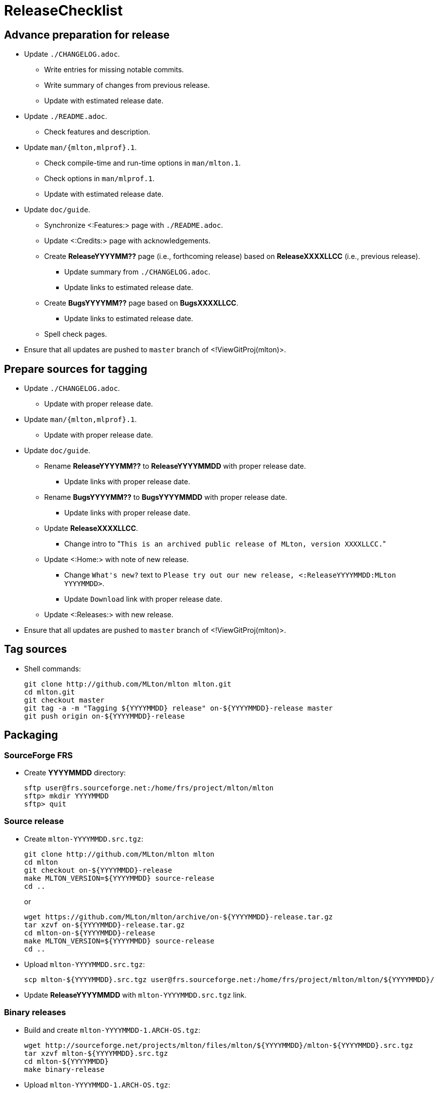ReleaseChecklist
================

== Advance preparation for release ==

* Update `./CHANGELOG.adoc`.
** Write entries for missing notable commits.
** Write summary of changes from previous release.
** Update with estimated release date.
* Update `./README.adoc`.
** Check features and description.
* Update `man/{mlton,mlprof}.1`.
** Check compile-time and run-time options in `man/mlton.1`.
** Check options in `man/mlprof.1`.
** Update with estimated release date.
* Update `doc/guide`.
// ** Check <:OrphanedPages:> and <:WantedPages:>.
** Synchronize <:Features:> page with `./README.adoc`.
** Update <:Credits:> page with acknowledgements.
** Create *ReleaseYYYYMM??* page (i.e., forthcoming release) based on *ReleaseXXXXLLCC* (i.e., previous release).
*** Update summary from `./CHANGELOG.adoc`.
*** Update links to estimated release date.
** Create *BugsYYYYMM??* page based on *BugsXXXXLLCC*.
*** Update links to estimated release date.
** Spell check pages.
* Ensure that all updates are pushed to `master` branch of <!ViewGitProj(mlton)>.

== Prepare sources for tagging ==

* Update `./CHANGELOG.adoc`.
** Update with proper release date.
* Update `man/{mlton,mlprof}.1`.
** Update with proper release date.
* Update `doc/guide`.
** Rename *ReleaseYYYYMM??* to *ReleaseYYYYMMDD* with proper release date.
*** Update links with proper release date.
** Rename *BugsYYYYMM??* to *BugsYYYYMMDD* with proper release date.
*** Update links with proper release date.
** Update *ReleaseXXXXLLCC*.
*** Change intro to "`This is an archived public release of MLton, version XXXXLLCC.`"
** Update <:Home:> with note of new release.
*** Change `What's new?` text to `Please try out our new release, <:ReleaseYYYYMMDD:MLton YYYYMMDD>`.
*** Update `Download` link with proper release date.
** Update <:Releases:> with new release.
* Ensure that all updates are pushed to `master` branch of <!ViewGitProj(mlton)>.

== Tag sources ==

* Shell commands:
+
----
git clone http://github.com/MLton/mlton mlton.git
cd mlton.git
git checkout master
git tag -a -m "Tagging ${YYYYMMDD} release" on-${YYYYMMDD}-release master
git push origin on-${YYYYMMDD}-release
----

== Packaging ==

=== SourceForge FRS ===

* Create *YYYYMMDD* directory:
+
-----
sftp user@frs.sourceforge.net:/home/frs/project/mlton/mlton
sftp> mkdir YYYYMMDD
sftp> quit
-----

=== Source release ===

* Create `mlton-YYYYMMDD.src.tgz`:
+
----
git clone http://github.com/MLton/mlton mlton
cd mlton
git checkout on-${YYYYMMDD}-release
make MLTON_VERSION=${YYYYMMDD} source-release
cd ..
----
+
or
+
----
wget https://github.com/MLton/mlton/archive/on-${YYYYMMDD}-release.tar.gz
tar xzvf on-${YYYYMMDD}-release.tar.gz
cd mlton-on-${YYYYMMDD}-release
make MLTON_VERSION=${YYYYMMDD} source-release
cd ..
----

* Upload `mlton-YYYYMMDD.src.tgz`:
+
-----
scp mlton-${YYYYMMDD}.src.tgz user@frs.sourceforge.net:/home/frs/project/mlton/mlton/${YYYYMMDD}/
-----

* Update *ReleaseYYYYMMDD* with `mlton-YYYYMMDD.src.tgz` link.

=== Binary releases ===

* Build and create `mlton-YYYYMMDD-1.ARCH-OS.tgz`:
+
----
wget http://sourceforge.net/projects/mlton/files/mlton/${YYYYMMDD}/mlton-${YYYYMMDD}.src.tgz
tar xzvf mlton-${YYYYMMDD}.src.tgz
cd mlton-${YYYYMMDD}
make binary-release
----

* Upload `mlton-YYYYMMDD-1.ARCH-OS.tgz`:
+
-----
scp mlton-${YYYYMMDD}-1.ARCH-OS.tgz user@frs.sourceforge.net:/home/frs/project/mlton/mlton/${YYYYMMDD}/
-----

* Update *ReleaseYYYYMMDD* with `mlton-YYYYMMDD-1.ARCH-OS.tgz` link.

== Website ==

* `guide/YYYYMMDD` gets a copy of `doc/guide/localhost`.
* Shell commands:
+
----
wget http://sourceforge.net/projects/mlton/files/mlton/${YYYYMMDD}/mlton-${YYYYMMDD}.src.tgz
tar xzvf mlton-${YYYYMMDD}.src.tgz
cd mlton-${YYYYMMDD}
cd doc/guide
cp -prf localhost ${YYYYMMDD}
tar czvf guide-${YYYYMMDD}.tgz ${YYYYMMDD}
rsync -avzP --delete -e ssh ${YYYYMMDD} user@web.sourceforge.net:/home/project-web/mlton/htdocs/guide/
rsync -avzP --delete -e ssh guide-${YYYYMMDD}.tgz user@web.sourceforge.net:/home/project-web/mlton/htdocs/guide/
----

== Announce release ==

* Mail announcement to:
** mailto:MLton-devel@mlton.org[`MLton-devel@mlton.org`]
** mailto:MLton-user@mlton.org[`MLton-user@mlton.org`]

== Misc. ==

* Generate new <:Performance:> numbers.
